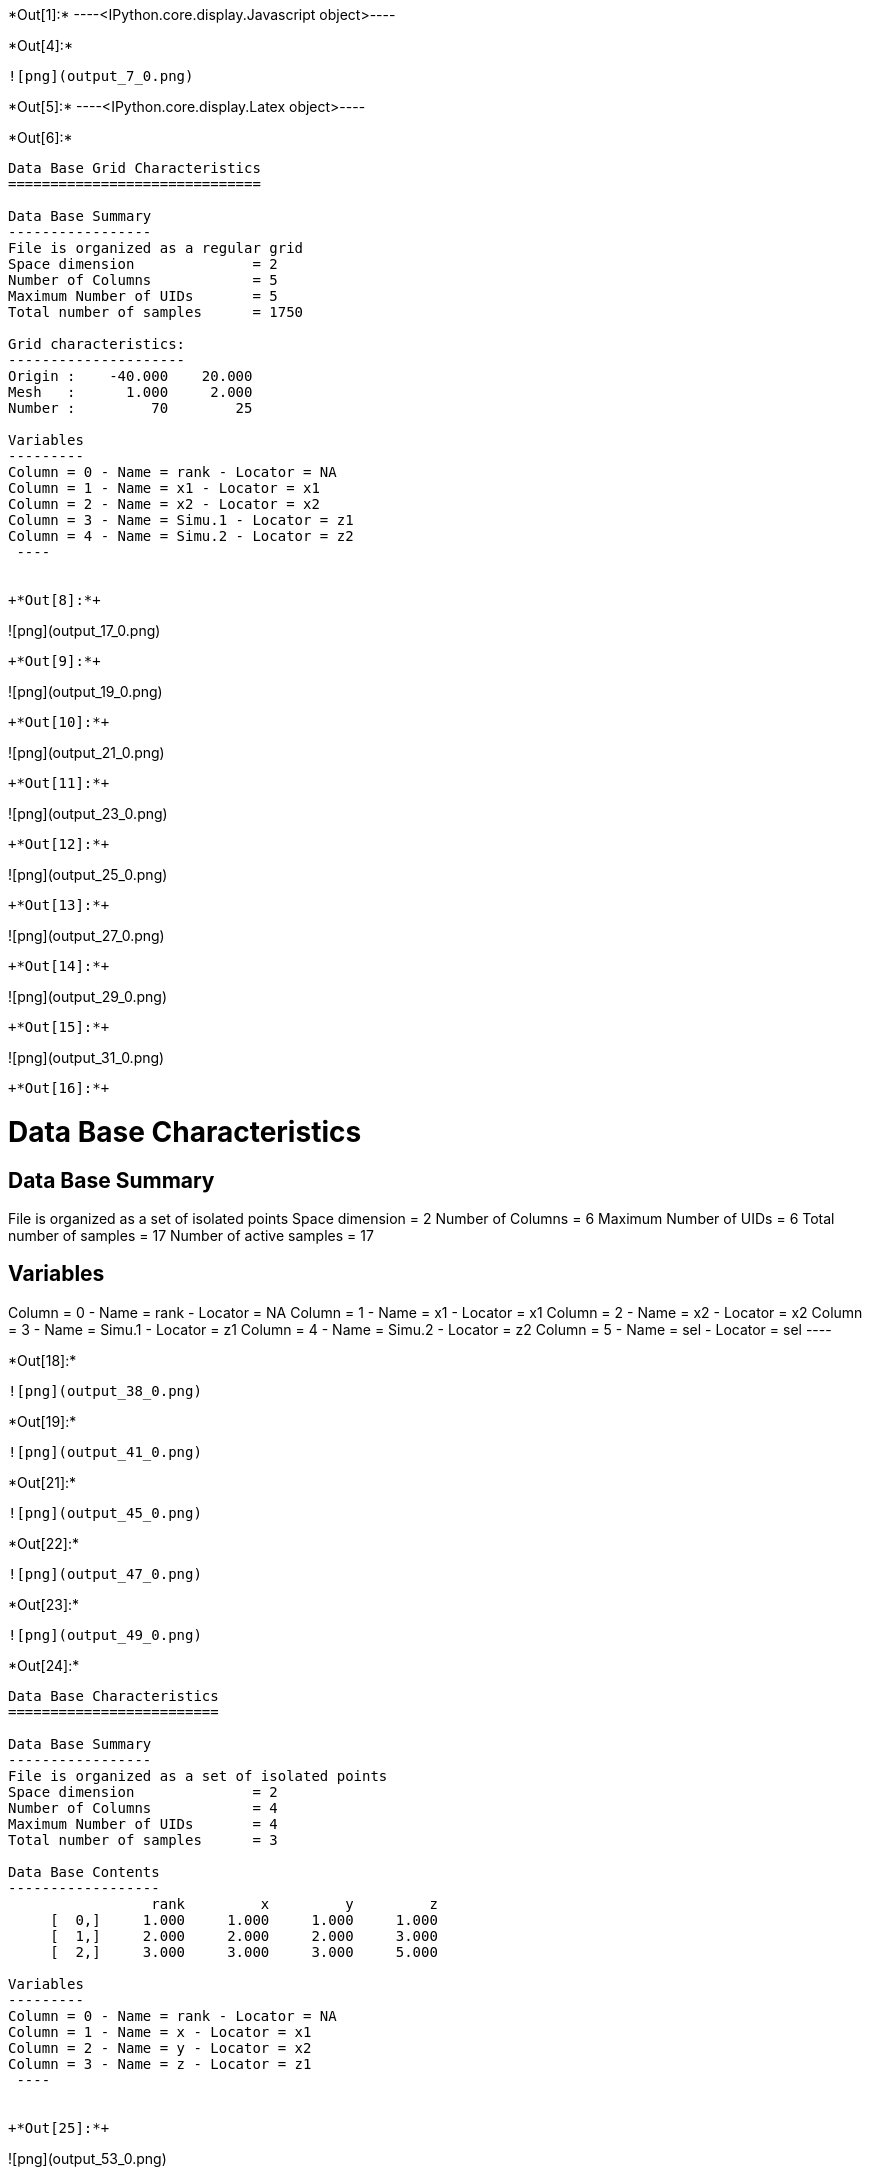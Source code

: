 +*Out[1]:*+
----<IPython.core.display.Javascript object>----


+*Out[4]:*+
----
![png](output_7_0.png)
----


+*Out[5]:*+
----<IPython.core.display.Latex object>----


+*Out[6]:*+
----

Data Base Grid Characteristics
==============================

Data Base Summary
-----------------
File is organized as a regular grid
Space dimension              = 2
Number of Columns            = 5
Maximum Number of UIDs       = 5
Total number of samples      = 1750

Grid characteristics:
---------------------
Origin :    -40.000    20.000
Mesh   :      1.000     2.000
Number :         70        25

Variables
---------
Column = 0 - Name = rank - Locator = NA
Column = 1 - Name = x1 - Locator = x1
Column = 2 - Name = x2 - Locator = x2
Column = 3 - Name = Simu.1 - Locator = z1
Column = 4 - Name = Simu.2 - Locator = z2
 ----


+*Out[8]:*+
----
![png](output_17_0.png)
----


+*Out[9]:*+
----
![png](output_19_0.png)
----


+*Out[10]:*+
----
![png](output_21_0.png)
----


+*Out[11]:*+
----
![png](output_23_0.png)
----


+*Out[12]:*+
----
![png](output_25_0.png)
----


+*Out[13]:*+
----
![png](output_27_0.png)
----


+*Out[14]:*+
----
![png](output_29_0.png)
----


+*Out[15]:*+
----
![png](output_31_0.png)
----


+*Out[16]:*+
----

Data Base Characteristics
=========================

Data Base Summary
-----------------
File is organized as a set of isolated points
Space dimension              = 2
Number of Columns            = 6
Maximum Number of UIDs       = 6
Total number of samples      = 17
Number of active samples     = 17

Variables
---------
Column = 0 - Name = rank - Locator = NA
Column = 1 - Name = x1 - Locator = x1
Column = 2 - Name = x2 - Locator = x2
Column = 3 - Name = Simu.1 - Locator = z1
Column = 4 - Name = Simu.2 - Locator = z2
Column = 5 - Name = sel - Locator = sel
 ----


+*Out[18]:*+
----
![png](output_38_0.png)
----


+*Out[19]:*+
----
![png](output_41_0.png)
----


+*Out[21]:*+
----
![png](output_45_0.png)
----


+*Out[22]:*+
----
![png](output_47_0.png)
----


+*Out[23]:*+
----
![png](output_49_0.png)
----


+*Out[24]:*+
----

Data Base Characteristics
=========================

Data Base Summary
-----------------
File is organized as a set of isolated points
Space dimension              = 2
Number of Columns            = 4
Maximum Number of UIDs       = 4
Total number of samples      = 3

Data Base Contents
------------------
                 rank         x         y         z
     [  0,]     1.000     1.000     1.000     1.000
     [  1,]     2.000     2.000     2.000     3.000
     [  2,]     3.000     3.000     3.000     5.000

Variables
---------
Column = 0 - Name = rank - Locator = NA
Column = 1 - Name = x - Locator = x1
Column = 2 - Name = y - Locator = x2
Column = 3 - Name = z - Locator = z1
 ----


+*Out[25]:*+
----
![png](output_53_0.png)
----


+*Out[27]:*+
----
![png](output_56_0.png)
----


+*Out[28]:*+
----
![png](output_58_0.png)
----


+*Out[32]:*+
----
![png](output_67_0.png)
----


+*Out[33]:*+
----
![png](output_69_0.png)
----


+*Out[34]:*+
----
![png](output_71_0.png)
----


+*Out[35]:*+
----
![png](output_73_0.png)
----


+*Out[36]:*+
----
![png](output_76_0.png)
----


+*Out[37]:*+
----
![png](output_78_0.png)
----


+*Out[38]:*+
----
![png](output_81_0.png)
----


+*Out[39]:*+
----
![png](output_83_0.png)
----
